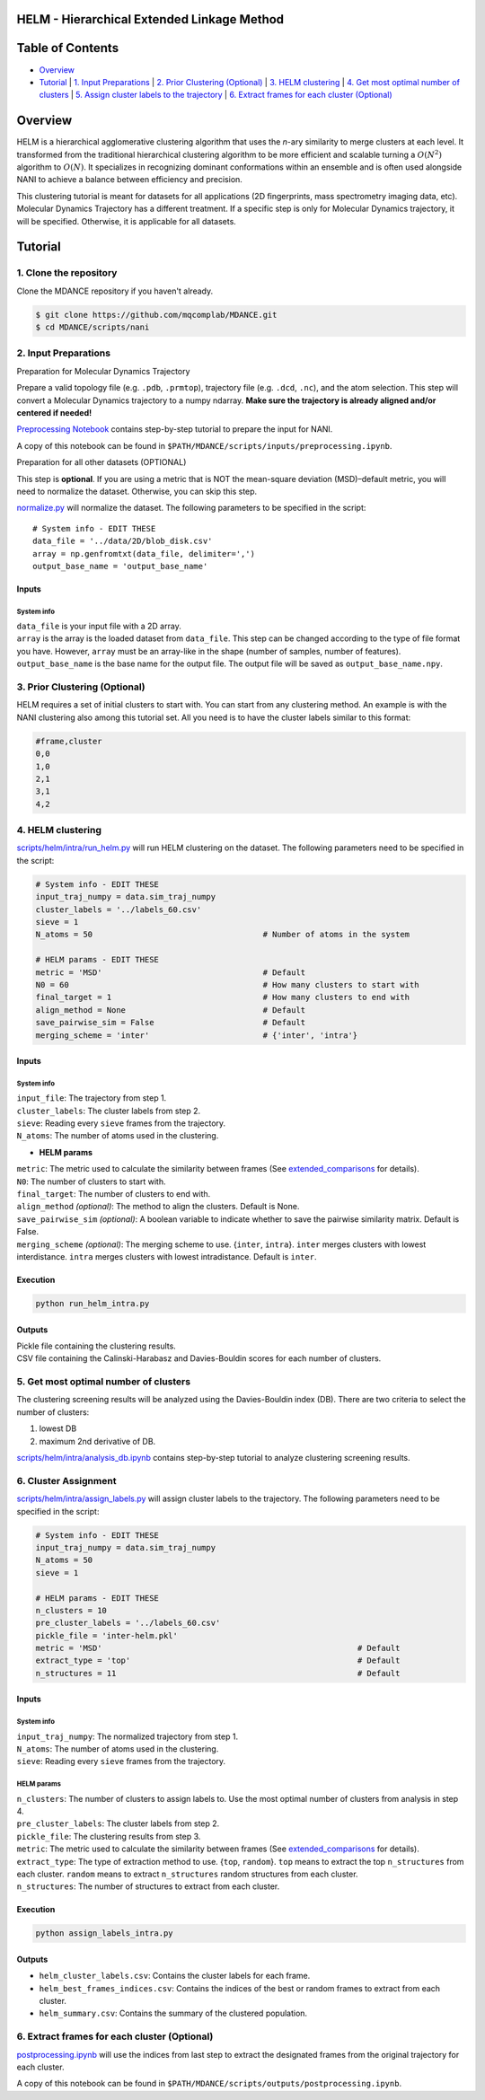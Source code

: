 HELM - Hierarchical Extended Linkage Method
===========================================

Table of Contents
=================
- `Overview <#overview>`_
- `Tutorial <#tutorial>`_
  | `1. Input Preparations <#1-input-preparations>`_
  | `2. Prior Clustering (Optional) <#2-prior-clustering-optional>`_
  | `3. HELM clustering <#3-helm-clustering>`_
  | `4. Get most optimal number of clusters <#4-get-most-optimal-number-of-clusters>`_
  | `5. Assign cluster labels to the trajectory <#5-assign-cluster-labels-to-the-trajectory>`_
  | `6. Extract frames for each cluster (Optional) <#6-extract-frames-for-each-cluster-optional>`_

Overview
========
HELM is a hierarchical agglomerative clustering algorithm that uses the *n*-ary similarity to merge clusters at each level. It transformed from the traditional hierarchical clustering algorithm to be more efficient and scalable turning a :math:`O(N^2)` algorithm to :math:`O(N)`. It specializes in recognizing dominant conformations within an ensemble and is often used alongside NANI to achieve a balance between efficiency and precision.

This clustering tutorial is meant for datasets for all applications (2D fingerprints, mass spectrometry imaging data, etc). Molecular Dynamics Trajectory has a different treatment. If a specific step is only for Molecular Dynamics trajectory, it will be specified. Otherwise, it is applicable for all datasets.

Tutorial
========

1. Clone the repository
~~~~~~~~~~~~~~~~~~~~~~~

Clone the MDANCE repository if you haven't already.

.. code:: bash

   $ git clone https://github.com/mqcomplab/MDANCE.git
   $ cd MDANCE/scripts/nani

2. Input Preparations
~~~~~~~~~~~~~~~~~~~~~

.. raw:: html

   <details>

.. raw:: html

   <summary>

Preparation for Molecular Dynamics Trajectory

.. raw:: html

   </summary>

Prepare a valid topology file (e.g. ``.pdb``, ``.prmtop``), trajectory
file (e.g. ``.dcd``, ``.nc``), and the atom selection. This step will
convert a Molecular Dynamics trajectory to a numpy ndarray. **Make sure
the trajectory is already aligned and/or centered if needed!**

`Preprocessing Notebook <../examples/preprocessing.html>`__ 
contains step-by-step tutorial to prepare the input for NANI. 

A copy of this notebook can be found in ``$PATH/MDANCE/scripts/inputs/preprocessing.ipynb``.

.. raw:: html

   </details>

.. raw:: html

   <details>

.. raw:: html

   <summary>

Preparation for all other datasets (OPTIONAL)

.. raw:: html

   </summary>

This step is **optional**. If you are using a metric that is NOT the
mean-square deviation (MSD)–default metric, you will need to normalize
the dataset. Otherwise, you can skip this step.

`normalize.py <https://github.com/mqcomplab/MDANCE/blob/main/scripts/inputs/normalize.py>`__ will
normalize the dataset. The following parameters to be specified in the
script:

::

   # System info - EDIT THESE
   data_file = '../data/2D/blob_disk.csv'
   array = np.genfromtxt(data_file, delimiter=',')
   output_base_name = 'output_base_name'

Inputs
^^^^^^

System info
'''''''''''

| ``data_file`` is your input file with a 2D array. 
| ``array`` is the array is the loaded dataset from ``data_file``. This step can be changed according to the type of file format you have. However, ``array`` must be an array-like in the shape (number of samples, number of features).
| ``output_base_name`` is the base name for the output file. The output file will be saved as ``output_base_name.npy``. 

.. raw:: html

   </details>

3. Prior Clustering (Optional)
~~~~~~~~~~~~~~~~~~~~~~~~~~~~~~

HELM requires a set of initial clusters to start with. You can start from any clustering method. An example is with the NANI clustering also among this tutorial set. All you need is to have the cluster labels similar to this format:

.. code-block:: text

    #frame,cluster
    0,0
    1,0
    2,1
    3,1
    4,2

4. HELM clustering
~~~~~~~~~~~~~~~~~~

`scripts/helm/intra/run_helm.py <../scripts/helm/intra/run_helm_intra.py>`_ will run HELM clustering on the dataset. The following parameters need to be specified in the script:

.. code-block:: python

    # System info - EDIT THESE
    input_traj_numpy = data.sim_traj_numpy
    cluster_labels = '../labels_60.csv'
    sieve = 1
    N_atoms = 50                                    # Number of atoms in the system

    # HELM params - EDIT THESE
    metric = 'MSD'                                  # Default  
    N0 = 60                                         # How many clusters to start with
    final_target = 1                                # How many clusters to end with
    align_method = None                             # Default
    save_pairwise_sim = False                       # Default
    merging_scheme = 'inter'                        # {'inter', 'intra'}

Inputs
^^^^^^

System info
'''''''''''
| ``input_file``: The trajectory from step 1.
| ``cluster_labels``: The cluster labels from step 2.
| ``sieve``: Reading every ``sieve`` frames from the trajectory.
| ``N_atoms``: The number of atoms used in the clustering.

- **HELM params**
| ``metric``: The metric used to calculate the similarity between frames (See `extended_comparisons <../src/mdance/tools/bts.py#L96>`_ for details).
| ``N0``: The number of clusters to start with.
| ``final_target``: The number of clusters to end with.
| ``align_method`` *(optional)*: The method to align the clusters. Default is None.
| ``save_pairwise_sim`` *(optional)*: A boolean variable to indicate whether to save the pairwise similarity matrix. Default is False.
| ``merging_scheme`` *(optional)*: The merging scheme to use. {``inter``, ``intra``}. ``inter`` merges clusters with lowest interdistance. ``intra`` merges clusters with lowest intradistance. Default is ``inter``.

Execution
^^^^^^^^^

.. code-block:: bash

    python run_helm_intra.py

Outputs
^^^^^^^

| Pickle file containing the clustering results.
| CSV file containing the Calinski-Harabasz and Davies-Bouldin scores for each number of clusters.

5. Get most optimal number of clusters
~~~~~~~~~~~~~~~~~~~~~~~~~~~~~~~~~~~~~

The clustering screening results will be analyzed using the
Davies-Bouldin index (DB). There are two criteria to select the number
of clusters: 

1. lowest DB
2. maximum 2nd derivative of DB.

`scripts/helm/intra/analysis_db.ipynb <../scripts/helm/intra/analysis_db.ipynb>`_
contains step-by-step tutorial to analyze clustering screening results.

6. Cluster Assignment
~~~~~~~~~~~~~~~~~~~~~~

`scripts/helm/intra/assign_labels.py <../scripts/helm/intra/assign_labels_intra.py>`_ will assign cluster labels to the trajectory. The following parameters need to be specified in the script:

.. code-block:: python

    # System info - EDIT THESE
    input_traj_numpy = data.sim_traj_numpy
    N_atoms = 50
    sieve = 1

    # HELM params - EDIT THESE
    n_clusters = 10
    pre_cluster_labels = '../labels_60.csv'
    pickle_file = 'inter-helm.pkl'
    metric = 'MSD'                                                      # Default
    extract_type = 'top'                                                # Default
    n_structures = 11                                                   # Default

.. _inputs-1:

Inputs
^^^^^^

.. _system-info-2:

System info
'''''''''''

| ``input_traj_numpy``: The normalized trajectory from step 1.
| ``N_atoms``: The number of atoms used in the clustering.
| ``sieve``: Reading every ``sieve`` frames from the trajectory.

HELM params
'''''''''''

| ``n_clusters``: The number of clusters to assign labels to. Use the most optimal number of clusters from analysis in step 4.
| ``pre_cluster_labels``: The cluster labels from step 2.
| ``pickle_file``: The clustering results from step 3.
| ``metric``: The metric used to calculate the similarity between frames (See `extended_comparisons <../src/mdance/tools/bts.py#L96>`_ for details).
| ``extract_type``: The type of extraction method to use. {``top``, ``random``}. ``top`` means to extract the top ``n_structures`` from each cluster. ``random`` means to extract ``n_structures`` random structures from each cluster.
| ``n_structures``: The number of structures to extract from each cluster.

Execution
^^^^^^^^^

.. code-block:: bash

    python assign_labels_intra.py

Outputs
^^^^^^^

- ``helm_cluster_labels.csv``: Contains the cluster labels for each frame.
- ``helm_best_frames_indices.csv``: Contains the indices of the best or random frames to extract from each cluster.
- ``helm_summary.csv``: Contains the summary of the clustered population.

6. Extract frames for each cluster (Optional)
~~~~~~~~~~~~~~~~~~~~~~~~~~~~~~~~~~~~~~~~~~~~~

`postprocessing.ipynb <../examples/postprocessing.html>`__
will use the indices from last step to extract the designated frames
from the original trajectory for each cluster.

A copy of this notebook can be found in ``$PATH/MDANCE/scripts/outputs/postprocessing.ipynb``.